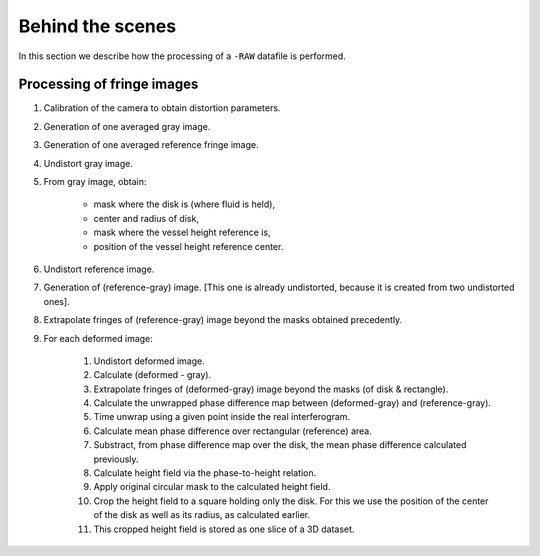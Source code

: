 Behind the scenes
-----------------

In this section we describe how the processing of a ``-RAW`` datafile is
performed.

Processing of fringe images
^^^^^^^^^^^^^^^^^^^^^^^^^^^

#. Calibration of the camera to obtain distortion parameters. 

#. Generation of one averaged gray image.

#. Generation of one averaged reference fringe image.

#. Undistort gray image. 

#. From gray image, obtain:

    - mask where the disk is (where fluid is held),
    - center and radius of disk,
    - mask where the vessel height reference is,
    - position of the vessel height reference center.

#. Undistort reference image.

#. Generation of (reference-gray) image. [This one is already undistorted,
   because it is created from two undistorted ones].

#. Extrapolate fringes of (reference-gray) image beyond the masks obtained
   precedently.

#. For each deformed image:

    #. Undistort deformed image.

    #. Calculate (deformed - gray). 

    #. Extrapolate fringes of (deformed-gray) image beyond the masks (of disk &
       rectangle).

    #. Calculate the unwrapped phase difference map between (deformed-gray) and
       (reference-gray).

    #. Time unwrap using a given point inside the real interferogram.

    #. Calculate mean phase difference over rectangular (reference) area.

    #. Substract, from phase difference map over the disk, the mean phase
       difference calculated previously.

    #. Calculate height field via the phase-to-height relation.

    #. Apply original circular mask to the calculated height field.

    #. Crop the height field to a square holding only the disk. For this we use
       the position of the center of the disk as well as its radius, as
       calculated earlier.

    #. This cropped height field is stored as one slice of a 3D dataset.


.. Calibration of the accelerometer
.. ^^^^^^^^^^^^^^^^^^^^^^^^^^^^^^^^



    
